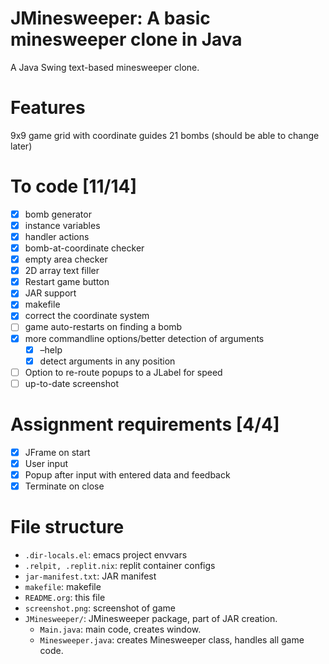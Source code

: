* JMinesweeper: A basic minesweeper clone in Java
A Java Swing text-based minesweeper clone.
[[./screenshot.png]]
* Features
9x9 game grid with coordinate guides
21 bombs (should be able to change later)
* To code [11/14]
- [X] bomb generator
- [X] instance variables
- [X] handler actions
- [X] bomb-at-coordinate checker
- [X] empty area checker
- [X] 2D array text filler
- [X] Restart game button
- [X] JAR support
- [X] makefile
- [X] correct the coordinate system
- [ ] game auto-restarts on finding a bomb
- [X] more commandline options/better detection of arguments
  - [X] --help
  - [X] detect arguments in any position
- [ ] Option to re-route popups to a JLabel for speed
- [ ] up-to-date screenshot
* Assignment requirements [4/4]
- [X] JFrame on start
- [X] User input
- [X] Popup after input with entered data and feedback
- [X] Terminate on close
* File structure
- ~.dir-locals.el~: emacs project envvars
- ~.relpit, .replit.nix~: replit container configs
- ~jar-manifest.txt~: JAR manifest
- ~makefile~: makefile
- ~README.org~: this file
- ~screenshot.png~: screenshot of game
- ~JMinesweeper/~: JMinesweeper package, part of JAR creation.
  - ~Main.java~: main code, creates window.
  - ~Minesweeper.java~: creates Minesweeper class, handles all game code.
